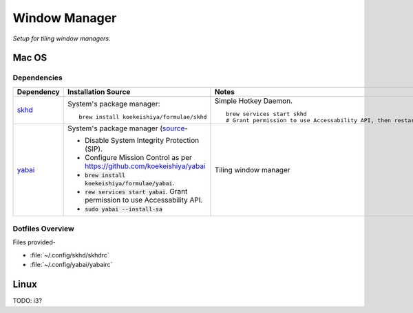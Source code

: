 
##############
Window Manager
##############

*Setup for tiling window managers*.


******
Mac OS
******

Dependencies
============

.. list-table::
   :widths: auto
   :header-rows: 1

   * - Dependency
     - Installation Source
     - Notes

   * - `skhd <https://github.com/koekeishiya/skhd>`__
     - System's package manager::

          brew install koekeishiya/formulae/skhd

     - Simple Hotkey Daemon. ::

          brew services start skhd
          # Grant permission to use Accessability API, then restart

   * - `yabai <https://github.com/koekeishiya/yabai>`__
     - System's package manager (`source
       <https://github.com/koekeishiya/yabai/wiki/Installing-yabai-(latest-release)>`__-

       - Disable System Integrity Protection (SIP).
       - Configure Mission Control as per https://github.com/koekeishiya/yabai
       - :code:`brew install koekeishiya/formulae/yabai`.
       - :code:`rew services start yabai`.  Grant permission to use
         Accessability API.
       - :code:`sudo yabai --install-sa`

     - Tiling window manager


Dotfiles Overview
=================

Files provided-

- :file:`~/.config/skhd/skhdrc`
- :file:`~/.config/yabai/yabairc`


.. list-table:: Key Binding / Hotkeys
   :width: auto
   :header-rows: 1

   * - Hotkey
     - Description

   * - :kbd:`<C-cmd-enter>`
     - (Space) Move focus to next space.

   * - :kbd:`<C-cmd-shift-enter>`
     - (Space) Move focus to previous space.

   * - :kbd:`<C-cmd-n>`
     - (Space) Switch layout to "float".

   * - :kbd:`<C-cmd-m>`
     - (Space) Switch layout to "bsp" (binary space partitioning).

   * - :kbd:`<C-cmd-x>`
     - (Space) Mirror/swap window across horizontal/X-axis.

   * - :kbd:`<C-cmd-y>`
     - (Space) Mirror/swap window across horizontal/X-axis.

   * - :kbd:`<C-cmd-r>`
     - (Space) Rotate windows 90 degrees anti-clockwise.

   * - :kbd:`<C-cmd-shift-r>`
     - (Window) Toggle split type (horizontal/vertical).

   * - :kbd:`<C-cmd-h>`
     - (Window) Move focus to window to the left.

   * - :kbd:`<C-cmd-j>`
     - (Window) Move focus to window to the bottom.

   * - :kbd:`<C-cmd-k>`
     - (Window) Move focus to window to the top.

   * - :kbd:`<C-cmd-l>`
     - (Window) Move focus to window to the right.

   * - :kbd:`<C-cmd-shift-h>`
     - (Window) Reduce size from left edge by 50.

   * - :kbd:`<C-cmd-shift-j>`
     - (Window) Increase size from bottom edge by 50.

   * - :kbd:`<C-cmd-shift-k>`
     - (Window) Reduce size from top edge by 50.

   * - :kbd:`<C-cmd-shift-l>`
     - (Window) Increase size from right edge by 50.

   * - :kbd:`<C-cmd-a>`
     - (Window) Swap position with window to the left.

   * - :kbd:`<C-cmd-s>`
     - (Window) Swap position with window to the bottom.

   * - :kbd:`<C-cmd-w>`
     - (Window) Swap position with window to the top.

   * - :kbd:`<C-cmd-d>`
     - (Window) Swap position with window to the right.

   * - :kbd:`<C-cmd-shift-a>`
     - (Window) Warp window to the left by making active window it's sibling.

   * - :kbd:`<C-cmd-shift-s>`
     - (Window) Warp window to the bottom by making active window it's sibling.

   * - :kbd:`<C-cmd-shift-w>`
     - (Window) Warp window to the top by making active window it's sibling.

   * - :kbd:`<C-cmd-shift-d>`
     - (Window) Warp window to the right by making active window it's sibling.

   * - :kbd:`<C-cmd-o>`
     - (Window) Zoom fullscreen.

   * - :kbd:`<C-cmd-i>`
     - (Window) Zoom parent.

   * - :kbd:`<C-cmd-1>`
     - (Window) Move active window to space 1.  (Stay on current space.)

   * - :kbd:`<C-cmd-2>`
     - (Window) Move active window to space 2.  (Stay on current space.)

   * - :kbd:`<C-cmd-3>`
     - (Window) Move active window to space 3.  (Stay on current space.)

   * - :kbd:`<C-cmd-4>`
     - (Window) Move active window to space 4.  (Stay on current space.)

   * - :kbd:`<C-cmd-5>`
     - (Window) Move active window to space 5.  (Stay on current space.)

   * - :kbd:`<C-cmd-6>`
     - (Window) Move active window to space 6.  (Stay on current space.)

   * - :kbd:`<C-cmd-p>`
     - (Window) Toggle picture-in-picture mode.  This makes the window float
       which needs to be undone separately.

   * - :kbd:`<C-cmd-f>`
     - (Window) Toggle float.


*****
Linux
*****

TODO: i3?

